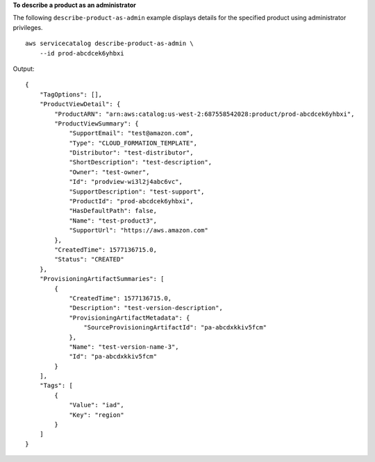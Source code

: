 **To describe a product as an administrator**

The following ``describe-product-as-admin`` example displays details for the specified product using administrator privileges. ::

    aws servicecatalog describe-product-as-admin \
        --id prod-abcdcek6yhbxi

Output::

    {
        "TagOptions": [],
        "ProductViewDetail": {
            "ProductARN": "arn:aws:catalog:us-west-2:687558542028:product/prod-abcdcek6yhbxi",
            "ProductViewSummary": {
                "SupportEmail": "test@amazon.com",
                "Type": "CLOUD_FORMATION_TEMPLATE",
                "Distributor": "test-distributor",
                "ShortDescription": "test-description",
                "Owner": "test-owner",
                "Id": "prodview-wi3l2j4abc6vc",
                "SupportDescription": "test-support",
                "ProductId": "prod-abcdcek6yhbxi",
                "HasDefaultPath": false,
                "Name": "test-product3",
                "SupportUrl": "https://aws.amazon.com"
            },
            "CreatedTime": 1577136715.0,
            "Status": "CREATED"
        },
        "ProvisioningArtifactSummaries": [
            {
                "CreatedTime": 1577136715.0,
                "Description": "test-version-description",
                "ProvisioningArtifactMetadata": {
                    "SourceProvisioningArtifactId": "pa-abcdxkkiv5fcm"
                },
                "Name": "test-version-name-3",
                "Id": "pa-abcdxkkiv5fcm"
            }
        ],
        "Tags": [
            {
                "Value": "iad",
                "Key": "region"
            }
        ]
    }
